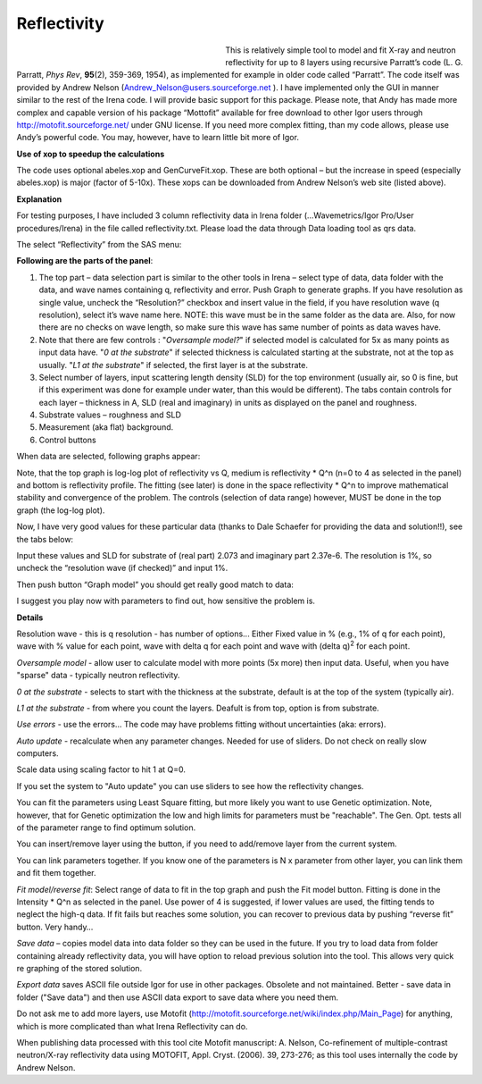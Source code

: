 Reflectivity
============

.. figure:: media/Reflectivity1.png
   :align: left
   :width: 300px
   :figwidth: 320px

This is relatively simple tool to model and fit X-ray and neutron reflectivity for up to 8 layers using recursive Parratt’s code (L. G. Parratt, *Phys Rev*, **95**\ (2), 359-369, 1954), as implemented for example in older code called “Parratt”. The code itself was provided by Andrew Nelson (Andrew_Nelson@users.sourceforge.net ). I have implemented only the GUI in manner similar to the rest of the Irena code. I will provide basic support for this package. Please note, that Andy has made more complex and capable version of his package “Mottofit” available for free download to other Igor users through http://motofit.sourceforge.net/ under GNU license. If you need more complex fitting, than my code allows, please use Andy’s powerful code. You may, however, have to learn little bit more of Igor.

**Use of xop to speedup the calculations**

The code uses optional abeles.xop and GenCurveFit.xop. These are both optional – but the increase in speed (especially abeles.xop) is major (factor of 5-10x). These xops can be downloaded from Andrew Nelson’s web site (listed above).

**Explanation**

For testing purposes, I have included 3 column reflectivity data in Irena folder (…Wavemetrics/Igor Pro/User procedures/Irena) in the file called reflectivity.txt. Please load the data through Data loading tool as qrs data.

The select “Reflectivity” from the SAS menu:

**Following are the parts of the panel**:

1. The top part – data selection part is similar to the other tools in Irena – select type of data, data folder with the data, and wave names containing q, reflectivity and error. Push Graph to generate graphs. If you have resolution as single value, uncheck the “Resolution?” checkbox and insert value in the field, if you have resolution wave (q resolution), select it’s wave name here. NOTE: this wave must be in the same folder as the data are. Also, for now there are no checks on wave length, so make sure this wave has same number of points as data waves have.

2. Note that there are few controls : "*Oversample model?*" if selected model is calculated for 5x as many points as input data have. "*0 at the substrate*" if selected thickness is calculated starting at the substrate, not at the top as usually. "*L1 at the substrate*" if selected, the first layer is at the substrate.

3. Select number of layers, input scattering length density (SLD) for the top environment (usually air, so 0 is fine, but if this experiment was done for example under water, than this would be different). The tabs contain controls for each layer – thickness in A, SLD (real and imaginary) in units as displayed on the panel and roughness.

4. Substrate values – roughness and SLD

5. Measurement (aka flat) background.

6. Control buttons

When data are selected, following graphs appear:

.. image:: media/Reflectivity2.png
   :align: left
   :width: 100%

Note, that the top graph is log-log plot of reflectivity vs Q, medium is reflectivity \* Q^n (n=0 to 4 as selected in the panel) and bottom is reflectivity profile. The fitting (see later) is done in the space reflectivity \* Q^n to improve mathematical stability and convergence of the problem. The controls (selection of data range) however, MUST be done in the top graph (the log-log plot).

Now, I have very good values for these particular data (thanks to Dale Schaefer for providing the data and solution!!), see the tabs below:

.. image:: media/Reflectivity3.png
   :width: 45%
.. image:: media/Reflectivity4.png
   :width: 45%


Input these values and SLD for substrate of (real part) 2.073 and imaginary part 2.37e-6. The resolution is 1%, so uncheck the “resolution wave (if checked)” and input 1%.

Then push button “Graph model” you should get really good match to data:

.. image:: media/Reflectivity5.png
   :align: left
   :width: 100%

I suggest you play now with parameters to find out, how sensitive the problem is.

**Details**

Resolution wave - this is q resolution - has number of options... Either Fixed value in % (e.g., 1% of q for each point), wave with % value for each point, wave with delta q for each point and wave with (delta q)\ :sup:`2` for each point.

*Oversample model* - allow user to calculate model with more points (5x more) then input data. Useful, when you have "sparse" data - typically neutron reflectivity.

*0 at the substrate* - selects to start with the thickness at the substrate, default is at the top of the system (typically air).

*L1 at the substrate* - from where you count the layers. Deafult is from top, option is from substrate.

*Use errors* - use the errors... The code may have problems fitting without uncertainties (aka: errors).

*Auto update* - recalculate when any parameter changes. Needed for use of sliders. Do not check on really slow computers.

Scale data using scaling factor to hit 1 at Q=0.

If you set the system to "Auto update" you can use sliders to see how the reflectivity changes.

You can fit the parameters using Least Square fitting, but more likely you want to use Genetic optimization. Note, however, that for Genetic optimization the low and high limits for parameters must be "reachable". The Gen. Opt. tests all of the parameter range to find optimum solution.

You can insert/remove layer using the button, if you need to add/remove layer from the current system.

You can link parameters together. If you know one of the parameters is N x parameter from other layer, you can link them and fit them together.

*Fit model/reverse fit*: Select range of data to fit in the top graph and push the Fit model button. Fitting is done in the Intensity \* Q^n as selected in the panel. Use power of 4 is suggested, if lower values are used, the fitting tends to neglect the high-q data. If fit fails but reaches some solution, you can recover to previous data by pushing “reverse fit” button. Very handy…

*Save data* – copies model data into data folder so they can be used in the future. If you try to load data from folder containing already reflectivity data, you will have option to reload previous solution into the tool. This allows very quick re graphing of the stored solution.

*Export data* saves ASCII file outside Igor for use in other packages. Obsolete and not maintained. Better - save data in folder ("Save data") and then use ASCII data export to save data where you need them.

Do not ask me to add more layers, use Motofit (http://motofit.sourceforge.net/wiki/index.php/Main\_Page) for anything, which is more complicated than what Irena Reflectivity can do.

When publishing data processed with this tool cite Motofit manuscript: A. Nelson, Co-refinement of multiple-contrast neutron/X-ray reflectivity data using MOTOFIT, Appl. Cryst. (2006). 39, 273-276; as this tool uses internally the code by Andrew Nelson.
